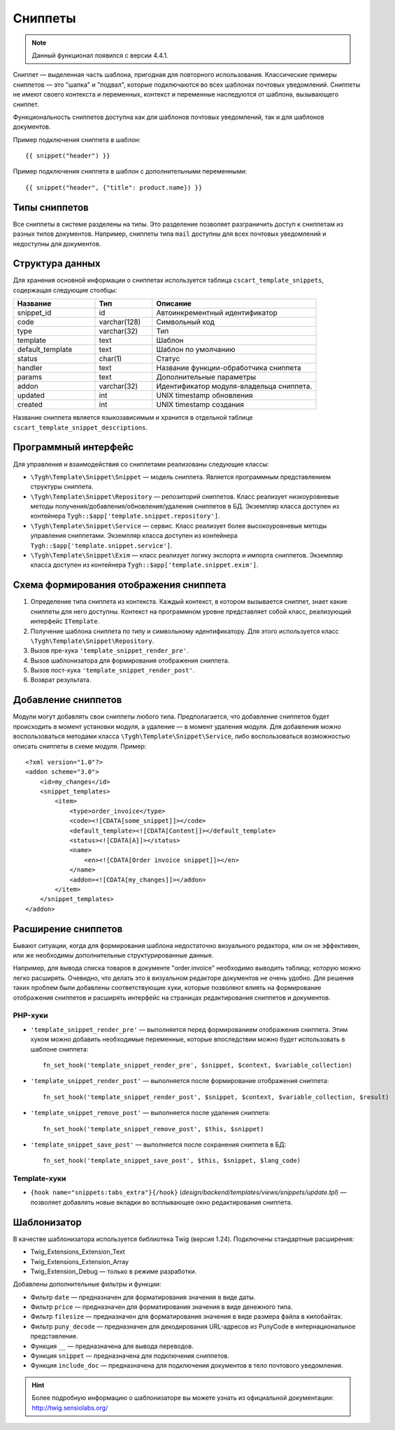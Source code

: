 ********
Сниппеты
********

.. note::

    Данный функционал появился с версии 4.4.1.

Сниппет — выделенная часть шаблона, пригодная для повторного использования. Классические примеры сниппетов — это "шапка" и "подвал", которые подключаются во всех шаблонах почтовых уведомлений. Сниппеты не имеют своего контекста и переменных, контекст и переменные наследуются от шаблона, вызывающего сниппет.

Функциональность сниппетов доступна как для шаблонов почтовых уведомлений, так и для шаблонов документов.

Пример подключения сниппета в шаблон::

  {{ snippet("header") }}

Пример подключения сниппета в шаблон c дополнительными переменными::
 
  {{ snippet("header", {"title": product.name}) }}

==============
Типы сниппетов
==============

Все сниппеты в системе разделены на типы. Это разделение позволяет разграничить доступ к сниппетам из разных типов документов. Например, сниппеты типа ``mail`` доступны для всех почтовых уведомлений и недоступны для документов.

================
Структура данных
================

Для хранения основной информации о сниппетах используется таблица ``cscart_template_snippets``, содержащая следующие столбцы:

.. list-table::
    :header-rows: 1
    :widths: 10 7 20
    
    *   - Название
        - Тип
	- Описание
    *   - snippet_id
        - id
	- Автоинкрементный идентификатор
    *   - code   
        - varchar(128)
	- Символьный код
    *   - type
        - varchar(32)
	- Тип
    *   - template
        - text
	- Шаблон
    *   - default_template
        - text
	- Шаблон по умолчанию
    *   - status
        - char(1)
	- Статус
    *   - handler
        - text
	- Название функции-обработчика сниппета
    *   - params
        - text
	- Дополнительные параметры
    *   - addon
        - varchar(32)
	- Идентификатор модуля-владельца сниппета. 
    *   - updated  
        - int  
	- UNIX timestamp обновления
    *   - created 
        - int 
	- UNIX timestamp создания

Название сниппета является языкозависимым и хранится в отдельной таблице ``cscart_template_snippet_descriptions``.

=====================
Программный интерфейс
=====================

Для управления и взаимодействия со сниппетами реализованы следующие классы:

* ``\Tygh\Template\Snippet\Snippet`` — модель сниппета. Является программным представлением структуры сниппета.

* ``\Tygh\Template\Snippet\Repository`` — репозиторий сниппетов. Класс реализует низкоуровневые методы получения/добавления/обновления/удаления сниппетов в БД. Экземпляр класса доступен из контейнера ``Tygh::$app['template.snippet.repository']``.

* ``\Tygh\Template\Snippet\Service`` — сервис. Класс реализует более высокоуровневые методы управления сниппетами. Экземпляр класса доступен из контейнера ``Tygh::$app['template.snippet.service']``.

* ``\Tygh\Template\Snippet\Exim`` — класс реализует логику экспорта и импорта сниппетов. Экземпляр класса доступен из контейнера ``Tygh::$app['template.snippet.exim']``.

=======================================
Схема формирования отображения сниппета
=======================================

.. image:: img/invoice_editor_3.png
    :align: center
    :alt: New banner

1. Определение типа сниппета из контекста. Каждый контекст, в котором вызывается сниппет, знает какие сниппеты для него доступны. Контекст на программном уровне представляет собой класс, реализующий интерфейс ``ITemplate``.

2. Получение шаблона сниппета по типу и символьному идентификатору. Для этого используется класс ``\Tygh\Template\Snippet\Repository``.

3. Вызов пре-хука ``'template_snippet_render_pre'``.

4. Вызов шаблонизатора для формирования отображения сниппета.

5. Вызов  пост-хука ``'template_snippet_render_post'``.

6. Возврат результата.

====================
Добавление сниппетов
====================

Модули могут добавлять свои сниппеты любого типа. Предполагается, что добавление сниппетов будет происходить в момент установки модуля, а удаление — в момент удаления модуля. Для добавления можно воспользоваться методами класса ``\Tygh\Template\Snippet\Service``, либо воспользоваться возможностью описать сниппеты в схеме модуля. Пример::

  <?xml version="1.0"?>
  <addon scheme="3.0">
      <id>my_changes</id>
      <snippet_templates>
          <item>
              <type>order_invoice</type>
              <code><![CDATA[some_snippet]]></code>
              <default_template><![CDATA[Content]]></default_template>
              <status><![CDATA[A]]></status>
              <name>
                  <en><![CDATA[Order invoice snippet]]></en>
              </name>
              <addon><![CDATA[my_changes]]></addon>
          </item>
      </snippet_templates>
  </addon>

====================
Расширение сниппетов
====================

Бывают ситуации, когда для формирования шаблона недостаточно визуального редактора, или он не эффективен, или же необходимы дополнительные структурированные данные.

Например, для вывода списка товаров в документе "order.invoice" необходимо выводить таблицу, которую можно легко расширять. Очевидно, что делать это в визуальном редакторе документов не очень удобно. Для решения таких проблем были добавлены соответствующие хуки, которые позволяют влиять на формирование отображения сниппетов и расширять интерфейс на страницах редактирования сниппетов и документов.

--------
PHP-хуки
--------

* ``'template_snippet_render_pre'`` — выполняется перед формированием отображения сниппета. Этим хуком можно добавить необходимые переменные, которые впоследствии можно будет использовать в шаблоне сниппета::

    fn_set_hook('template_snippet_render_pre', $snippet, $context, $variable_collection)

* ``'template_snippet_render_post'`` — выполняется после формирование отображения сниппета::

    fn_set_hook('template_snippet_render_post', $snippet, $context, $variable_collection, $result)

* ``'template_snippet_remove_post'`` — выполняется после удаления сниппета::

    fn_set_hook('template_snippet_remove_post', $this, $snippet)

* ``'template_snippet_save_post'`` — выполняется после сохранения сниппета в БД::

    fn_set_hook('template_snippet_save_post', $this, $snippet, $lang_code)

-------------
Template-хуки
-------------

* ``{hook name="snippets:tabs_extra"}{/hook}`` (*design/backend/templates/views/snippets/update.tpl*) — позволяет добавлять новые вкладки во всплывающее окно редактирования сниппета.

============
Шаблонизатор
============

В качестве шаблонизатора используется библиотека Twig (версия 1.24). Подключены стандартные расширения:

* Twig_Extensions_Extension_Text
* Twig_Extensions_Extension_Array
* Twig_Extension_Debug — только в режиме разработки.

Добавлены дополнительные фильтры и функции:

* Фильтр ``date`` — предназначен для форматирования значения в виде даты.
* Фильтр ``price`` — предназначен для форматирования значения в виде денежного типа.
* Фильтр ``filesize`` — предназначен для форматирования значения в виде размера файла в килобайтах.
* Фильтр ``puny_decode`` — предназначен для декодирования URL-адресов из PunyCode в интернациональное представление.
* Функция ``__`` — предназначена для вывода переводов.
* Функция ``snippet`` — предназначена для подключения сниппетов.
* Функция ``include_doc`` — предназначена для подключения документов в тело почтового уведомления.

.. hint::

    Более подробную информацию о шаблонизаторе вы можете узнать из официальной документации: http://twig.sensiolabs.org/
